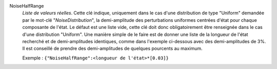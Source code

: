 .. index:: single: NoiseHalfRange

NoiseHalfRange
  *Liste de valeurs réelles*. Cette clé indique, uniquement dans le cas d'une
  distribution de type "Uniform" demandée par le mot-clé "*NoiseDistribution*",
  la demi-amplitude des perturbations uniformes centrées d'état pour chaque
  composante de l'état. Le défaut est une liste vide, cette clé doit donc
  obligatoirement être renseignée dans le cas d'une distribution "Uniform". Une
  manière simple de le faire est de donner une liste de la longueur de l'état
  recherché et de demi-amplitudes identiques, comme dans l'exemple ci-dessous
  avec des demi-amplitudes de 3%. Il est conseillé de prendre des
  demi-amplitudes de quelques pourcents au maximum.

  Exemple :
  ``{"NoiseHalfRange":<longueur de l'état>*[0.03]}``
